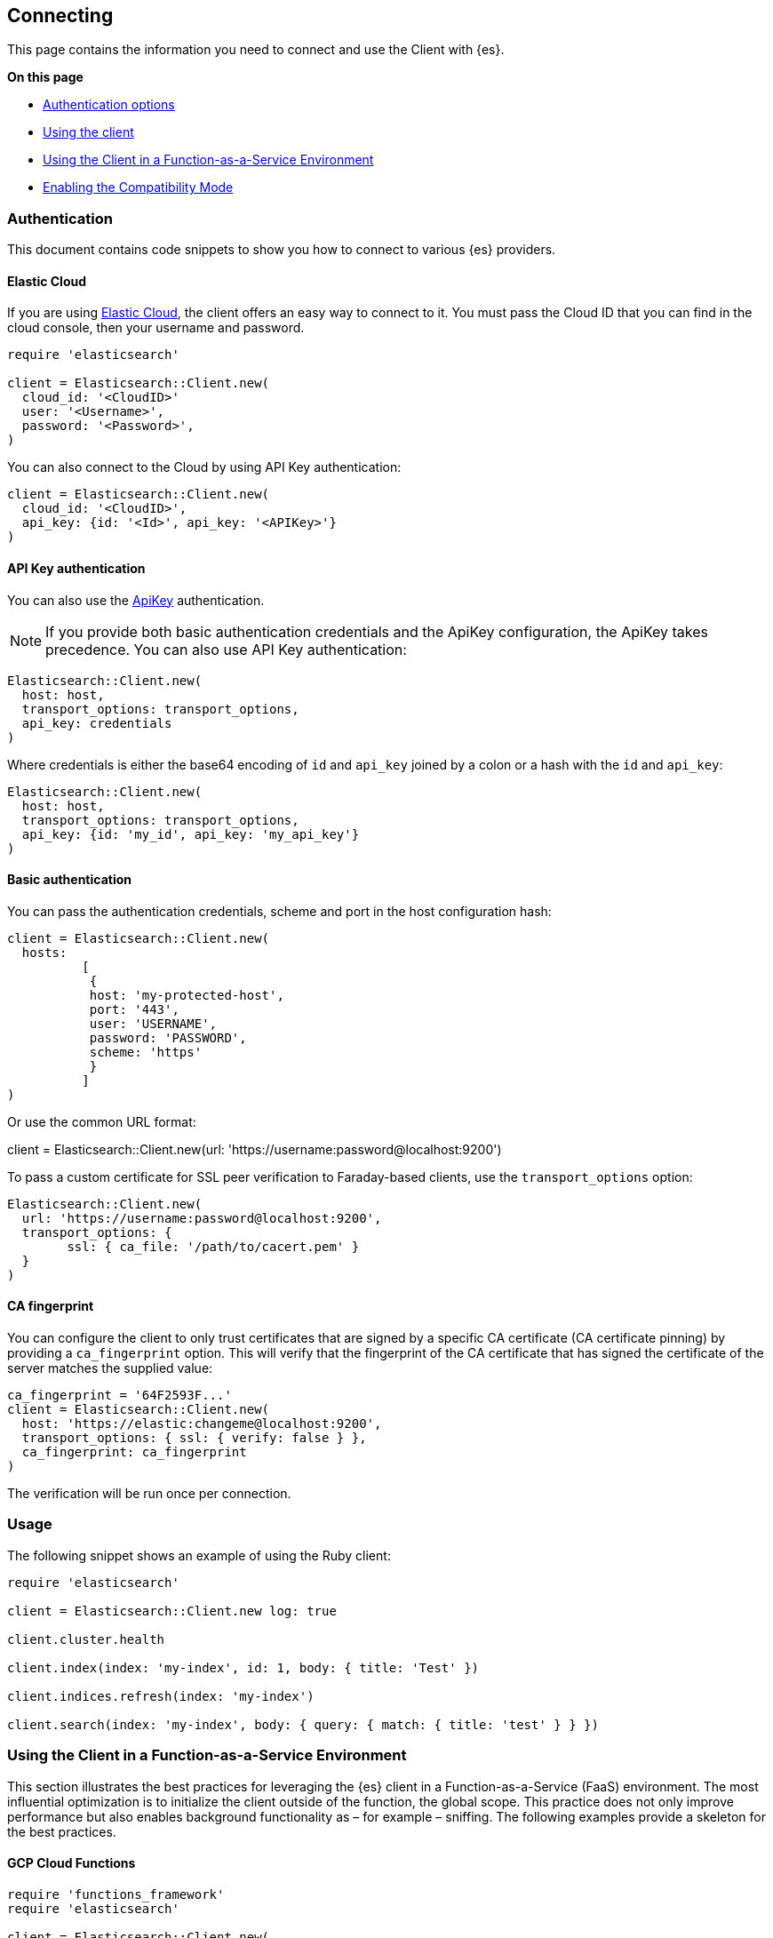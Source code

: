 [[connecting]]
== Connecting

This page contains the information you need to connect and use the Client with 
{es}.

**On this page**

* <<client-auth, Authentication options>>
* <<client-usage, Using the client>>
* <<client-faas, Using the Client in a Function-as-a-Service Environment>>
* <<client-comp, Enabling the Compatibility Mode>>

[discrete]
[[client-auth]]
=== Authentication

This document contains code snippets to show you how to connect to various {es} 
providers.


[discrete]
[[auth-ec]]
==== Elastic Cloud

If you are using https://www.elastic.co/cloud[Elastic Cloud], the client offers 
an easy way to connect to it. You must pass the Cloud ID that you can find in 
the cloud console, then your username and password.


[source,ruby]
------------------------------------
require 'elasticsearch'

client = Elasticsearch::Client.new(
  cloud_id: '<CloudID>'
  user: '<Username>',
  password: '<Password>',
)
------------------------------------

You can also connect to the Cloud by using API Key authentication:

[source,ruby]
------------------------------------
client = Elasticsearch::Client.new(
  cloud_id: '<CloudID>',
  api_key: {id: '<Id>', api_key: '<APIKey>'}
)
------------------------------------


[discrete]
[[auth-api-key]]
==== API Key authentication

You can also use the 
https://www.elastic.co/guide/en/elasticsearch/reference/7.16/security-api-create-api-key.html[ApiKey] 
authentication.

NOTE: If you provide both basic authentication credentials and the ApiKey 
configuration, the ApiKey takes precedence.
You can also use API Key authentication:

[source,ruby]
------------------------------------
Elasticsearch::Client.new(
  host: host,
  transport_options: transport_options,
  api_key: credentials
)
------------------------------------

Where credentials is either the base64 encoding of `id` and `api_key` joined by 
a colon or a hash with the `id` and `api_key`:

[source,ruby]
------------------------------------
Elasticsearch::Client.new(
  host: host,
  transport_options: transport_options,
  api_key: {id: 'my_id', api_key: 'my_api_key'}
)
------------------------------------


[discrete]
[[auth-basic]]
==== Basic authentication

You can pass the authentication credentials, scheme and port in the host 
configuration hash:

[source,ruby]
------------------------------------
client = Elasticsearch::Client.new(
  hosts:
	  [
  	   {
    	   host: 'my-protected-host',
    	   port: '443',
    	   user: 'USERNAME',
    	   password: 'PASSWORD',
    	   scheme: 'https'
  	   }
	  ]
)
------------------------------------

Or use the common URL format:

client = Elasticsearch::Client.new(url: 'https://username:password@localhost:9200')

To pass a custom certificate for SSL peer verification to Faraday-based clients,
use the `transport_options` option:

[source,ruby]
------------------------------------
Elasticsearch::Client.new(
  url: 'https://username:password@localhost:9200',
  transport_options: {
	ssl: { ca_file: '/path/to/cacert.pem' }
  }
)
------------------------------------

[discrete]
[[ca-fingerprint]]
==== CA fingerprint

You can configure the client to only trust certificates that are signed by a specific CA certificate (CA certificate pinning) by providing a `ca_fingerprint` option. This will verify that the fingerprint of the CA certificate that has signed the certificate of the server matches the supplied value:

[source,ruby]
------------------------------------
ca_fingerprint = '64F2593F...'
client = Elasticsearch::Client.new(
  host: 'https://elastic:changeme@localhost:9200',
  transport_options: { ssl: { verify: false } },
  ca_fingerprint: ca_fingerprint
)
------------------------------------

The verification will be run once per connection.

[discrete]
[[client-usage]]
=== Usage

The following snippet shows an example of using the Ruby client:

[source,ruby]
------------------------------------
require 'elasticsearch'

client = Elasticsearch::Client.new log: true

client.cluster.health

client.index(index: 'my-index', id: 1, body: { title: 'Test' })

client.indices.refresh(index: 'my-index')

client.search(index: 'my-index', body: { query: { match: { title: 'test' } } })
------------------------------------


[discrete]
[[client-faas]]
=== Using the Client in a Function-as-a-Service Environment

This section illustrates the best practices for leveraging the {es} client in a Function-as-a-Service (FaaS) environment. The most influential optimization is to initialize the client outside of the function, the global scope. This practice does not only improve performance but also enables background functionality as – for example – sniffing. The following examples provide a skeleton for the best practices.

[discrete]
==== GCP Cloud Functions

[source,ruby]
------------------------------------
require 'functions_framework'
require 'elasticsearch'

client = Elasticsearch::Client.new(
  cloud_id: "elasic-cloud-id",
  user: "elastic",
  password: "password",
  log: true
)

FunctionsFramework.http "hello_world" do |request|
  client.search(
    index: 'stack-overflow',
    body: {
      query: {
        match: {
          title: {
            query: 'phone application'
          }
        }
      }
    }
  )
end
------------------------------------

[discrete]
==== AWS Lambda

[source,ruby]
------------------------------------
require 'elasticsearch'

def client
  @client ||= Elasticsearch::Client.new(
    cloud_id: "elastic-cloud-id",
    user: "elastic",
    password: "password",
    log: true
  )
end

def lambda_handler(event:, context:)
  client.search(
    index: 'stack-overflow',
    body: {
      query: {
        match: {
          title: {
            query: 'phone application'
          }
        }
      }
    }
  )
end
------------------------------------

Resources used to assess these recommendations:

* https://cloud.google.com/functions/docs/bestpractices/tips#use_global_variables_to_reuse_objects_in_future_invocations[GCP Cloud Functions: Tips & Tricks]
* https://docs.aws.amazon.com/lambda/latest/dg/best-practices.html[Best practices for working with AWS Lambda functions]

[discrete]
[[client-comp]]
=== Enabling the Compatibility Mode

The Elasticsearch server version 8.0 is introducing a new compatibility mode that allows you a smoother upgrade experience from 7 to 8. In a nutshell, you can use the latest 7.x Elasticsearch client with an 8.x Elasticsearch server, giving more room to coordinate the upgrade of your codebase to the next major version.

If you want to leverage this functionality, please make sure that you are using the latest 7.x client and set the environment variable `ELASTIC_CLIENT_APIVERSIONING` to `true`. The client is handling the rest internally. For every 8.0 and beyond client, you're all set! The compatibility mode is enabled by default.
